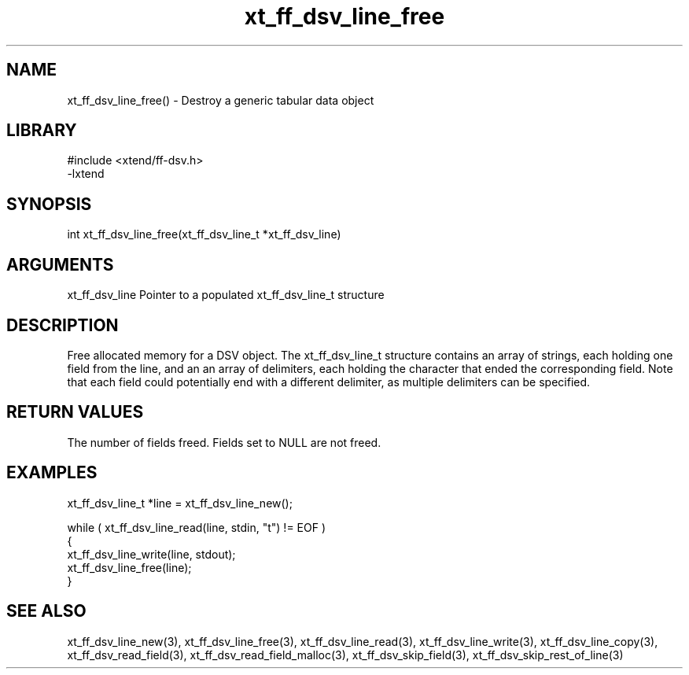 \" Generated by c2man from xt_ff_dsv_line_free.c
.TH xt_ff_dsv_line_free 3

.SH NAME
xt_ff_dsv_line_free() - Destroy a generic tabular data object

.SH LIBRARY
\" Indicate #includes, library name, -L and -l flags
.nf
.na
#include <xtend/ff-dsv.h>
-lxtend
.ad
.fi

\" Convention:
\" Underline anything that is typed verbatim - commands, etc.
.SH SYNOPSIS
.nf
.na
int     xt_ff_dsv_line_free(xt_ff_dsv_line_t *xt_ff_dsv_line)
.ad
.fi

.SH ARGUMENTS
.nf
.na
xt_ff_dsv_line    Pointer to a populated xt_ff_dsv_line_t structure
.ad
.fi

.SH DESCRIPTION

Free allocated memory for a DSV object.
The xt_ff_dsv_line_t structure contains an array of strings, each
holding one field from the line, and an an array of delimiters,
each holding the character that ended the corresponding field.
Note that each field could potentially end with a different
delimiter, as multiple delimiters can be specified.

.SH RETURN VALUES

The number of fields freed.  Fields set to NULL are not freed.

.SH EXAMPLES
.nf
.na

xt_ff_dsv_line_t  *line = xt_ff_dsv_line_new();

while ( xt_ff_dsv_line_read(line, stdin, "t") != EOF )
{
    xt_ff_dsv_line_write(line, stdout);
    xt_ff_dsv_line_free(line);
}
.ad
.fi

.SH SEE ALSO

xt_ff_dsv_line_new(3), xt_ff_dsv_line_free(3),
xt_ff_dsv_line_read(3), xt_ff_dsv_line_write(3), xt_ff_dsv_line_copy(3),
xt_ff_dsv_read_field(3), xt_ff_dsv_read_field_malloc(3),
xt_ff_dsv_skip_field(3), xt_ff_dsv_skip_rest_of_line(3)

